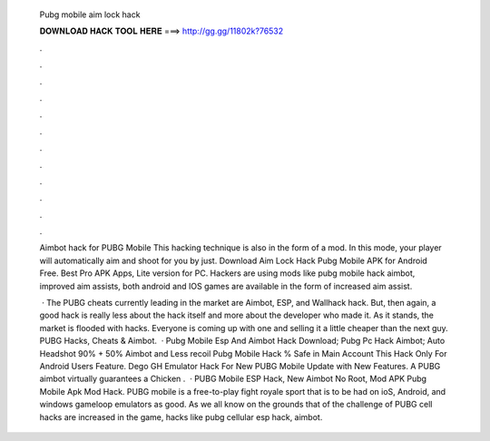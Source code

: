   Pubg mobile aim lock hack
  
  
  
  𝐃𝐎𝐖𝐍𝐋𝐎𝐀𝐃 𝐇𝐀𝐂𝐊 𝐓𝐎𝐎𝐋 𝐇𝐄𝐑𝐄 ===> http://gg.gg/11802k?76532
  
  
  
  .
  
  
  
  .
  
  
  
  .
  
  
  
  .
  
  
  
  .
  
  
  
  .
  
  
  
  .
  
  
  
  .
  
  
  
  .
  
  
  
  .
  
  
  
  .
  
  
  
  .
  
  Aimbot hack for PUBG Mobile This hacking technique is also in the form of a mod. In this mode, your player will automatically aim and shoot for you by just. Download Aim Lock Hack Pubg Mobile APK for Android Free. Best Pro APK Apps, Lite version for PC. Hackers are using mods like pubg mobile hack aimbot, improved aim assists, both android and IOS games are available in the form of increased aim assist.
  
   · The PUBG cheats currently leading in the market are Aimbot, ESP, and Wallhack hack. But, then again, a good hack is really less about the hack itself and more about the developer who made it. As it stands, the market is flooded with hacks. Everyone is coming up with one and selling it a little cheaper than the next guy. PUBG Hacks, Cheats & Aimbot.  · Pubg Mobile Esp And Aimbot Hack Download; Pubg Pc Hack Aimbot; Auto Headshot 90% + 50% Aimbot and Less recoil Pubg Mobile Hack % Safe in Main Account This Hack Only For Android Users Feature. Dego GH Emulator Hack For New PUBG Mobile Update with New Features. A PUBG aimbot virtually guarantees a Chicken .  · PUBG Mobile ESP Hack, New Aimbot No Root, Mod APK Pubg Mobile Apk Mod Hack. PUBG mobile is a free-to-play fight royale sport that is to be had on ioS, Android, and windows gameloop emulators as good. As we all know on the grounds that of the challenge of PUBG cell hacks are increased in the game, hacks like pubg cellular esp hack, aimbot.
